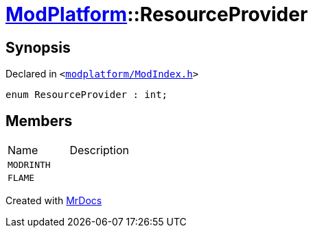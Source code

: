 [#ModPlatform-ResourceProvider]
= xref:ModPlatform.adoc[ModPlatform]::ResourceProvider
:relfileprefix: ../
:mrdocs:


== Synopsis

Declared in `&lt;https://github.com/PrismLauncher/PrismLauncher/blob/develop/launcher/modplatform/ModIndex.h#L37[modplatform&sol;ModIndex&period;h]&gt;`

[source,cpp,subs="verbatim,replacements,macros,-callouts"]
----
enum ResourceProvider : int;
----

== Members

[,cols=2]
|===
|Name |Description
|`MODRINTH`
|
|`FLAME`
|
|===



[.small]#Created with https://www.mrdocs.com[MrDocs]#
